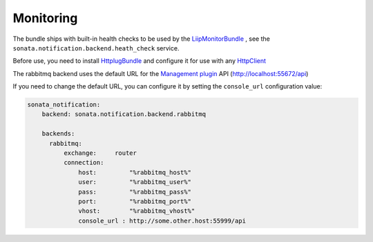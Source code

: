 Monitoring
==========

The bundle ships with built-in health checks to be used by the `LiipMonitorBundle <https://github.com/liip/LiipMonitorBundle>`_ ,
see the ``sonata.notification.backend.heath_check`` service.

Before use, you need to install `HttplugBundle <http://docs.php-http.org/en/latest/integrations/symfony-bundle.html#installation>`_
and configure it for use with any `HttpClient <https://packagist.org/providers/php-http/client-implementation>`_

The rabbitmq backend uses the default URL for the `Management plugin <http://www.rabbitmq.com/management.html>`_ API (http://localhost:55672/api)

If you need to change the default URL, you can configure it by setting the ``console_url`` configuration value:

.. code-block:: yaml

    sonata_notification:
        backend: sonata.notification.backend.rabbitmq

        backends:
          rabbitmq:
              exchange:     router
              connection:
                  host:         "%rabbitmq_host%"
                  user:         "%rabbitmq_user%"
                  pass:         "%rabbitmq_pass%"
                  port:         "%rabbitmq_port%"
                  vhost:        "%rabbitmq_vhost%"
                  console_url : http://some.other.host:55999/api
